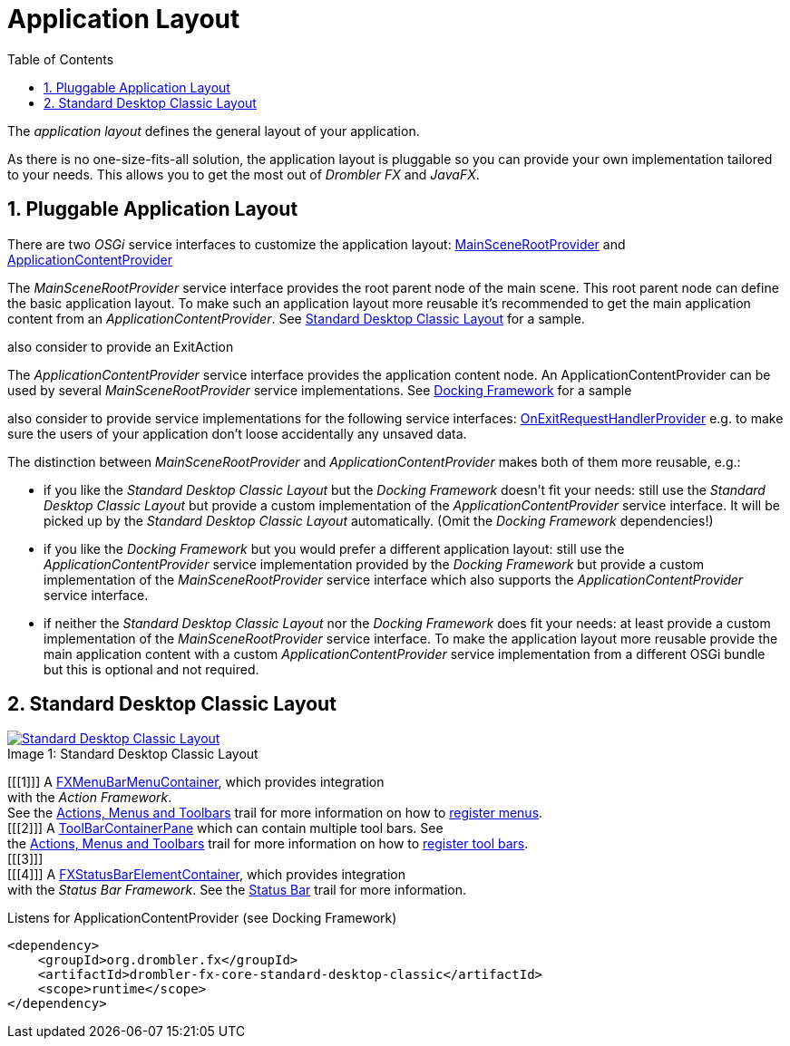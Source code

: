 [[applicationLayout]]
= Application Layout
:toc:
:numbered:

The _application layout_ defines the general layout of your application.

As there is no one-size-fits-all solution, the application layout is pluggable so you can provide your own 
implementation tailored to your needs. This allows you to get the most out of _Drombler FX_ and _JavaFX_.

== Pluggable Application Layout
There are two _OSGi_ service interfaces to customize the application layout:
http://www.drombler.org/drombler-fx/{drombler-fx-version}/docs/site/apidocs/org/drombler/fx/core/application/MainSceneRootProvider.html[MainSceneRootProvider]
and
http://www.drombler.org/drombler-fx/{drombler-fx-version}/docs/site/apidocs/org/drombler/fx/core/application/ApplicationContentProvider.html[ApplicationContentProvider]

The _MainSceneRootProvider_ service interface provides the root parent node of the main scene. This root parent node can define the basic application layout.
To make such an application layout more reusable it's recommended to get the main application content from an _ApplicationContentProvider_.
See <<standardDesktopClassicLayout,Standard Desktop Classic Layout>> for a sample.

also consider to provide an ExitAction

The _ApplicationContentProvider_ service interface provides the application content node. 
An ApplicationContentProvider can be used by several _MainSceneRootProvider_ service implementations.
See <<docking-framework.adoc#activation,Docking Framework>> for a sample

also consider to provide service implementations for the following service interfaces:
http://www.drombler.org/drombler-fx/{drombler-fx-version}/docs/site/apidocs/org/drombler/fx/core/application/OnExitRequestHandlerProvider.html[OnExitRequestHandlerProvider]
e.g. to make sure the users of your application don't loose accidentally any unsaved data.

The distinction between _MainSceneRootProvider_ and _ApplicationContentProvider_ makes both of them more reusable, e.g.:

 * if you like the _Standard Desktop Classic Layout_ but the _Docking Framework_ doesn't fit your needs: still use the _Standard Desktop Classic Layout_
   but provide a custom implementation of the _ApplicationContentProvider_ service interface. It will be picked up by the _Standard Desktop Classic Layout_
   automatically. (Omit the _Docking Framework_ dependencies!)
 * if you like the _Docking Framework_ but you would prefer a different application layout: still use the _ApplicationContentProvider_ 
   service implementation provided by the _Docking Framework_ but provide a custom implementation of the _MainSceneRootProvider_ service interface which 
   also supports the _ApplicationContentProvider_ service interface.
 * if neither the _Standard Desktop Classic Layout_ nor the _Docking Framework_ does fit your needs: at least provide a custom implementation of the _MainSceneRootProvider_ service interface.
   To make the application layout more reusable provide the main application content with a custom _ApplicationContentProvider_ service implementation from a different OSGi bundle
   but this is optional and not required.

[[standardDesktopClassicLayout]]
== Standard Desktop Classic Layout


image::layout/standard-desktop-classic-layout.png[caption="Image 1: ", title="Standard Desktop Classic Layout", alt="Standard Desktop Classic Layout", link="{imagesdir}/layout/standard-desktop-classic-layout.png"]
[%hardbreaks]
[[[1]]] A http://www.drombler.org/drombler-fx/{drombler-fx-version}/docs/site/apidocs/org/drombler/fx/core/action/FXMenuBarMenuContainer.html[FXMenuBarMenuContainer], which provides integration 
with the _Action Framework_. 
See the <<actions-menus-toolbars.adoc#actionsMenusToolbars,Actions, Menus and Toolbars>> trail for more information on how to <<actions-menus-toolbars.adoc#menus,register menus>>.
[[[2]]] A http://www.drombler.org/drombler-fx/{drombler-fx-version}/docs/site/apidocs/org/drombler/fx/core/action/ToolBarContainerPane.html[ToolBarContainerPane] which can contain multiple tool bars. See
the <<actions-menus-toolbars.adoc#actionsMenusToolbars,Actions, Menus and Toolbars>> trail for more information on how to <<actions-menus-toolbars.adoc#toolBars,register tool bars>>.
[[[3]]] 
[[[4]]] A http://www.drombler.org/drombler-fx/{drombler-fx-version}/docs/site/apidocs/org/drombler/fx/core/status/FXStatusBarElementContainer.html[FXStatusBarElementContainer], which provides integration
with the _Status Bar Framework_. See the <<status-bar.adoc#statusBar,Status Bar>> trail for more information.


Listens for ApplicationContentProvider (see Docking Framework)
[source,xml]
----
<dependency>
    <groupId>org.drombler.fx</groupId>
    <artifactId>drombler-fx-core-standard-desktop-classic</artifactId>
    <scope>runtime</scope>
</dependency>
----